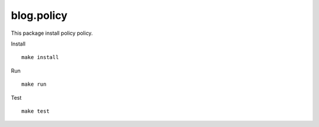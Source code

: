 ====================
blog.policy
====================
This package install policy policy.

Install ::

    make install

Run ::

    make run

Test ::

    make test
